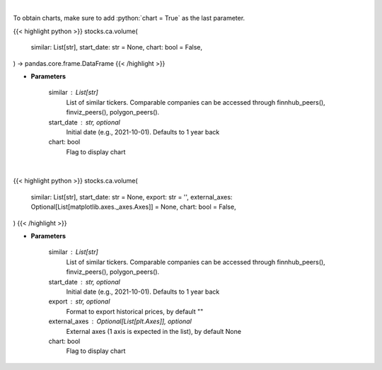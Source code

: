 .. role:: python(code)
    :language: python
    :class: highlight

|

To obtain charts, make sure to add :python:`chart = True` as the last parameter.

.. raw:: html

    <h3>
    > Getting data
    </h3>

{{< highlight python >}}
stocks.ca.volume(
    similar: List[str],
    start_date: str = None,
    chart: bool = False,
) -> pandas.core.frame.DataFrame
{{< /highlight >}}

.. raw:: html

    <p>
    Get stock volume. [Source: Yahoo Finance]
    </p>

* **Parameters**

    similar : List[str]
        List of similar tickers.
        Comparable companies can be accessed through
        finnhub_peers(), finviz_peers(), polygon_peers().
    start_date : str, optional
        Initial date (e.g., 2021-10-01). Defaults to 1 year back
    chart: bool
       Flag to display chart


|

.. raw:: html

    <h3>
    > Getting charts
    </h3>

{{< highlight python >}}
stocks.ca.volume(
    similar: List[str],
    start_date: str = None,
    export: str = '',
    external_axes: Optional[List[matplotlib.axes._axes.Axes]] = None,
    chart: bool = False,
)
{{< /highlight >}}

.. raw:: html

    <p>
    Display stock volume. [Source: Yahoo Finance]
    </p>

* **Parameters**

    similar : List[str]
        List of similar tickers.
        Comparable companies can be accessed through
        finnhub_peers(), finviz_peers(), polygon_peers().
    start_date : str, optional
        Initial date (e.g., 2021-10-01). Defaults to 1 year back
    export : str, optional
        Format to export historical prices, by default ""
    external_axes : Optional[List[plt.Axes]], optional
        External axes (1 axis is expected in the list), by default None
    chart: bool
       Flag to display chart

